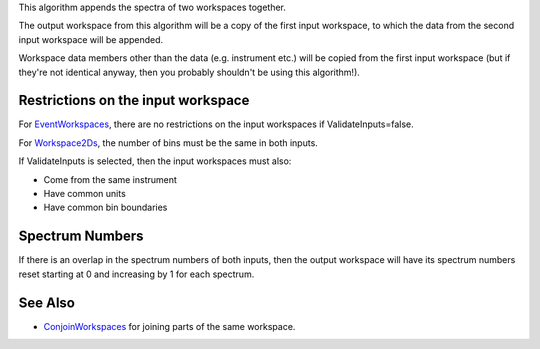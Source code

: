 This algorithm appends the spectra of two workspaces together.

The output workspace from this algorithm will be a copy of the first
input workspace, to which the data from the second input workspace will
be appended.

Workspace data members other than the data (e.g. instrument etc.) will
be copied from the first input workspace (but if they're not identical
anyway, then you probably shouldn't be using this algorithm!).

Restrictions on the input workspace
^^^^^^^^^^^^^^^^^^^^^^^^^^^^^^^^^^^

For `EventWorkspaces <EventWorkspace>`__, there are no restrictions on
the input workspaces if ValidateInputs=false.

For `Workspace2Ds <Workspace2D>`__, the number of bins must be the same
in both inputs.

If ValidateInputs is selected, then the input workspaces must also:

-  Come from the same instrument
-  Have common units
-  Have common bin boundaries

Spectrum Numbers
^^^^^^^^^^^^^^^^

If there is an overlap in the spectrum numbers of both inputs, then the
output workspace will have its spectrum numbers reset starting at 0 and
increasing by 1 for each spectrum.

See Also
^^^^^^^^

-  `ConjoinWorkspaces <ConjoinWorkspaces>`__ for joining parts of the
   same workspace.

